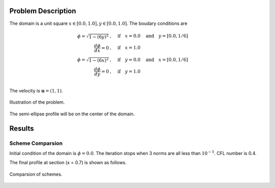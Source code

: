 Problem Description
===================

The domain is a unit square :math:`x \in [0.0, 1.0], y \in [0.0, 1.0]`. The boudary conditions are

.. math::
   \phi = \sqrt{ 1 - (6y)^2} &, \quad \text{if} \quad x = 0.0 \quad \text{and} \quad y = [0.0, 1/6]\\
   \frac{d \phi}{d x} = 0 &, \quad \text{if} \quad x = 1.0\\
   \phi = \sqrt{ 1 - (6x)^2} &, \quad \text{if} \quad y = 0.0 \quad \text{and} \quad x = [0.0, 1/6]\\
   \frac{d \phi}{d y} = 0 &, \quad \text{if} \quad y = 1.0\\

The velocity is :math:`\mathbf{u}=(1, 1)`. 

.. figure:: _static/{{folder_name}}/illustration.png
   :alt: the semi-ellipse profile
   :align: center 

   Illustration of the problem.

The semi-ellipse profile will be on the center of the domain.

Results
===================

Scheme Comparsion
-------------------
Initial condition of the domain is :math:`\phi = 0.0`. The iteration stops when 3 norms are all less than :math:`10^{-5}`. CFL number is 0.4. 

The final profile at section (x = 0.7) is shown as follows.

.. figure:: _static/{{folder_name}}/compare_section.png
   :alt: the semi-ellipse profile
   :align: center 

   Comparsion of schemes.


